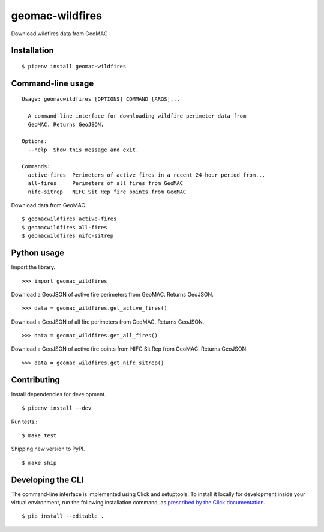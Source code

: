 geomac-wildfires
================

Download wildfires data from GeoMAC

.. image:: https://travis-ci.org/datadesk/geomac-wildfires.svg?branch=master
    :target: https://travis-ci.org/datadesk/geomac-wildfires

Installation
------------

::

    $ pipenv install geomac-wildfires


Command-line usage
------------------

::

    Usage: geomacwildfires [OPTIONS] COMMAND [ARGS]...

      A command-line interface for downloading wildfire perimeter data from
      GeoMAC. Returns GeoJSON.

    Options:
      --help  Show this message and exit.

    Commands:
      active-fires  Perimeters of active fires in a recent 24-hour period from...
      all-fires     Perimeters of all fires from GeoMAC
      nifc-sitrep   NIFC Sit Rep fire points from GeoMAC


Download data from GeoMAC. ::

    $ geomacwildfires active-fires
    $ geomacwildfires all-fires
    $ geomacwildfires nifc-sitrep


Python usage
------------

Import the library. ::

    >>> import geomac_wildfires

Download a GeoJSON of active fire perimeters from GeoMAC. Returns GeoJSON. ::

    >>> data = geomac_wildfires.get_active_fires()

Download a GeoJSON of all fire perimeters from GeoMAC. Returns GeoJSON. ::

    >>> data = geomac_wildfires.get_all_fires()

Download a GeoJSON of active fire points from NIFC Sit Rep from GeoMAC. Returns GeoJSON. ::

    >>> data = geomac_wildfires.get_nifc_sitrep()


Contributing
------------

Install dependencies for development. ::

    $ pipenv install --dev

Run tests.::

    $ make test

Shipping new version to PyPI. ::

    $ make ship


Developing the CLI
------------------

The command-line interface is implemented using Click and setuptools. To install it locally for development inside your virtual environment, run the following installation command, as `prescribed by the Click documentation <https://click.palletsprojects.com/en/7.x/setuptools/#setuptools-integration>`_. ::

    $ pip install --editable .
